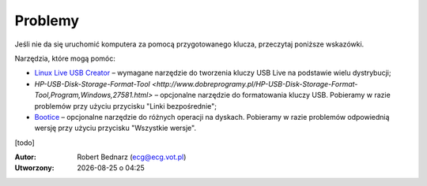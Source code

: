 Problemy
#############

Jeśli nie da się uruchomić komputera za pomocą przygotowanego klucza, przeczytaj
poniższe wskazówki.

Narzędzia, które mogą pomóc:

* `Linux Live USB Creator <http://www.linuxliveusb.com/en/download>`_ –
  wymagane narzędzie do tworzenia kluczy USB Live na podstawie wielu dystrybucji;
* `HP-USB-Disk-Storage-Format-Tool <http://www.dobreprogramy.pl/HP-USB-Disk-Storage-Format-Tool,Program,Windows,27581.html>` –
  opcjonalne narzędzie do formatowania kluczy USB. Pobieramy w razie problemów przy użyciu
  przycisku "Linki bezpośrednie";
* `Bootice <http://www.dobreprogramy.pl/BOOTICE,Program,Windows,47749.html>`_ –
  opcjonalne narzędzie do różnych operacji na dyskach. Pobieramy w razie problemów
  odpowiednią wersję przy użyciu przycisku "Wszystkie wersje".

[todo]

.. raw:: html

    <hr />

:Autor: Robert Bednarz (ecg@ecg.vot.pl)

:Utworzony: |date| o |time|

.. |date| date::
.. |time| date:: %H:%M

.. raw:: html

    <style>
        div.code_no { text-align: right; background: #e3e3e3; padding: 6px 12px; }
        div.highlight, div.highlight-python { margin-top: 0px; }
    </style>
